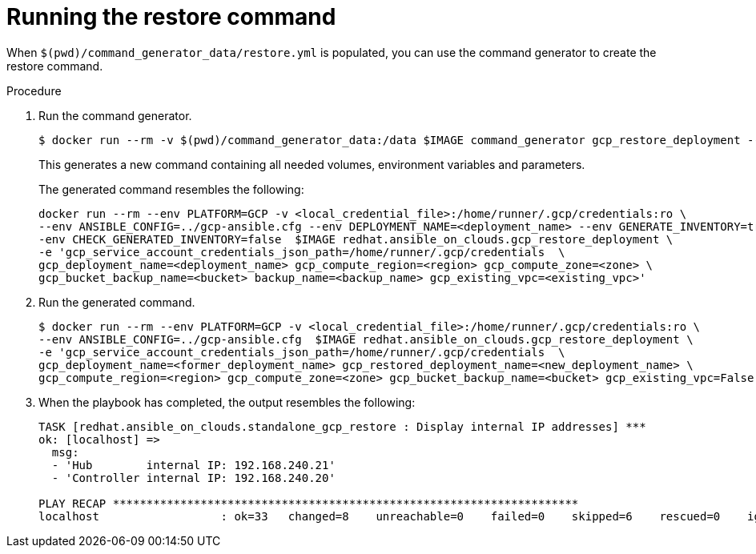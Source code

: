 :_mod-docs-content-type: PROCEDURE

[id="ref-gcp-run-restore-command"]

= Running the restore command

When `$(pwd)/command_generator_data/restore.yml` is populated, you can use the command generator to create the restore command.

.Procedure
. Run the command generator.
+
[literal, options="nowrap" subs="+attributes"]
----
$ docker run --rm -v $(pwd)/command_generator_data:/data $IMAGE command_generator gcp_restore_deployment --data-file /data/restore.yml
----
+
This generates a new command containing all needed volumes, environment variables and parameters.
+
The generated command resembles the following:
+
[literal, options="nowrap" subs="+attributes"]
----
docker run --rm --env PLATFORM=GCP -v <local_credential_file>:/home/runner/.gcp/credentials:ro \
--env ANSIBLE_CONFIG=../gcp-ansible.cfg --env DEPLOYMENT_NAME=<deployment_name> --env GENERATE_INVENTORY=true -\
-env CHECK_GENERATED_INVENTORY=false  $IMAGE redhat.ansible_on_clouds.gcp_restore_deployment \
-e 'gcp_service_account_credentials_json_path=/home/runner/.gcp/credentials  \
gcp_deployment_name=<deployment_name> gcp_compute_region=<region> gcp_compute_zone=<zone> \
gcp_bucket_backup_name=<bucket> backup_name=<backup_name> gcp_existing_vpc=<existing_vpc>'
----
. Run the generated command.
+
[literal, options="nowrap" subs="+attributes"]
----
$ docker run --rm --env PLATFORM=GCP -v <local_credential_file>:/home/runner/.gcp/credentials:ro \
--env ANSIBLE_CONFIG=../gcp-ansible.cfg  $IMAGE redhat.ansible_on_clouds.gcp_restore_deployment \
-e 'gcp_service_account_credentials_json_path=/home/runner/.gcp/credentials  \
gcp_deployment_name=<former_deployment_name> gcp_restored_deployment_name=<new_deployment_name> \
gcp_compute_region=<region> gcp_compute_zone=<zone> gcp_bucket_backup_name=<bucket> gcp_existing_vpc=False'
----
. When the playbook has completed, the output resembles the following:
+
[literal, options="nowrap" subs="+attributes"]
----
TASK [redhat.ansible_on_clouds.standalone_gcp_restore : Display internal IP addresses] ***
ok: [localhost] =>
  msg:
  - 'Hub        internal IP: 192.168.240.21'
  - 'Controller internal IP: 192.168.240.20'

PLAY RECAP *********************************************************************
localhost                  : ok=33   changed=8    unreachable=0    failed=0    skipped=6    rescued=0    ignored=2
----

